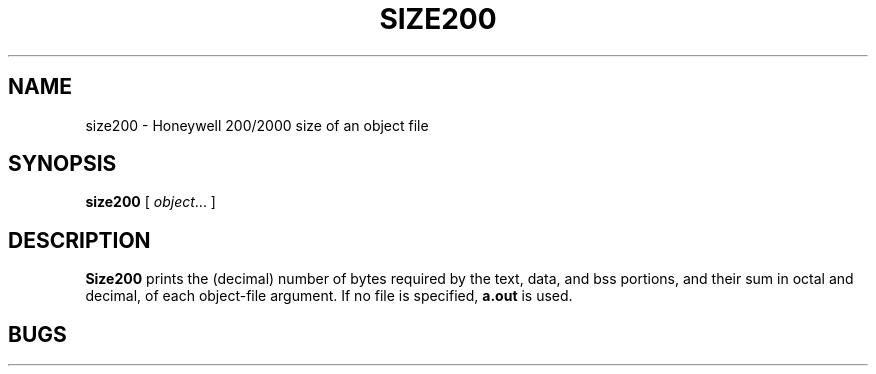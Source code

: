 .TH SIZE200 1 9/2/72 "binutils-H200" "Honeywell 200/2000 Tools"
.SH NAME
size200 \- Honeywell 200/2000 size of an object file
.SH SYNOPSIS
.B size200
[
.IR object ...
]
.SH DESCRIPTION
.B Size200
prints the (decimal) number of bytes
required by the
text, data, and bss
portions, and their sum in octal and decimal,
of each object-file argument.
If no file is specified,
.B a.out
is used.
.SH BUGS

